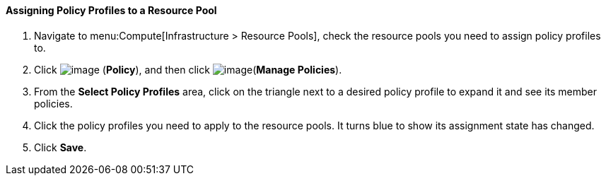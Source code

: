 [[assigning-policy-profiles-to-a-resource-pool]]
==== Assigning Policy Profiles to a Resource Pool

. Navigate to menu:Compute[Infrastructure > Resource Pools], check the resource pools you need to assign policy profiles to.

. Click image:../images/1941.png[image] (*Policy*), and then click image:../images/1851.png[image](*Manage Policies*).

. From the *Select Policy Profiles* area, click on the triangle next to a desired policy profile to expand it and see its member policies.

. Click the policy profiles you need to apply to the resource pools. It turns blue to show its assignment state has changed.

. Click *Save*.


